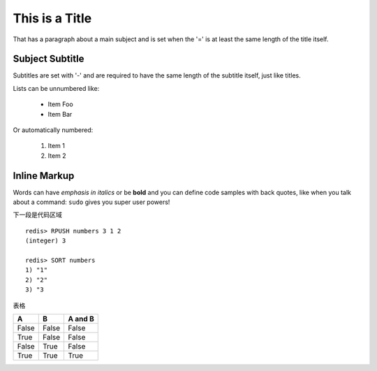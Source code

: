 ﻿This is a Title
===============
That has a paragraph about a main subject and is set when the '='
is at least the same length of the title itself.

Subject Subtitle
----------------
Subtitles are set with '-' and are required to have the same length 
of the subtitle itself, just like titles.

Lists can be unnumbered like:

 * Item Foo
 * Item Bar

Or automatically numbered:

 #. Item 1
 #. Item 2

Inline Markup
-------------
Words can have *emphasis in italics* or be **bold** and you can define
code samples with back quotes, like when you talk about a command: ``sudo`` 
gives you super user powers!

下一段是代码区域

::

   redis> RPUSH numbers 3 1 2
   (integer) 3

   redis> SORT numbers
   1) "1"
   2) "2"
   3) "3


表格

=====  =====  =======
A      B      A and B
=====  =====  =======
False  False  False
True   False  False
False  True   False
True   True   True
=====  =====  =======
 